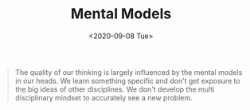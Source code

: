 #+title: Mental Models
#+DATE: <2020-09-08 Tue>
#+hugo_base_dir: /Users/rajath/bleh/hugo/github-pages/blog
#+hugo_section: knowledge

#+BEGIN_QUOTE
The quality of our thinking is largely influenced by the mental models in our heads. We learn something specific and don't get exposure to the big ideas of other disciplines. We don't develop the multi disciplinary mindset to accurately see a new problem.
#+END_QUOTE
